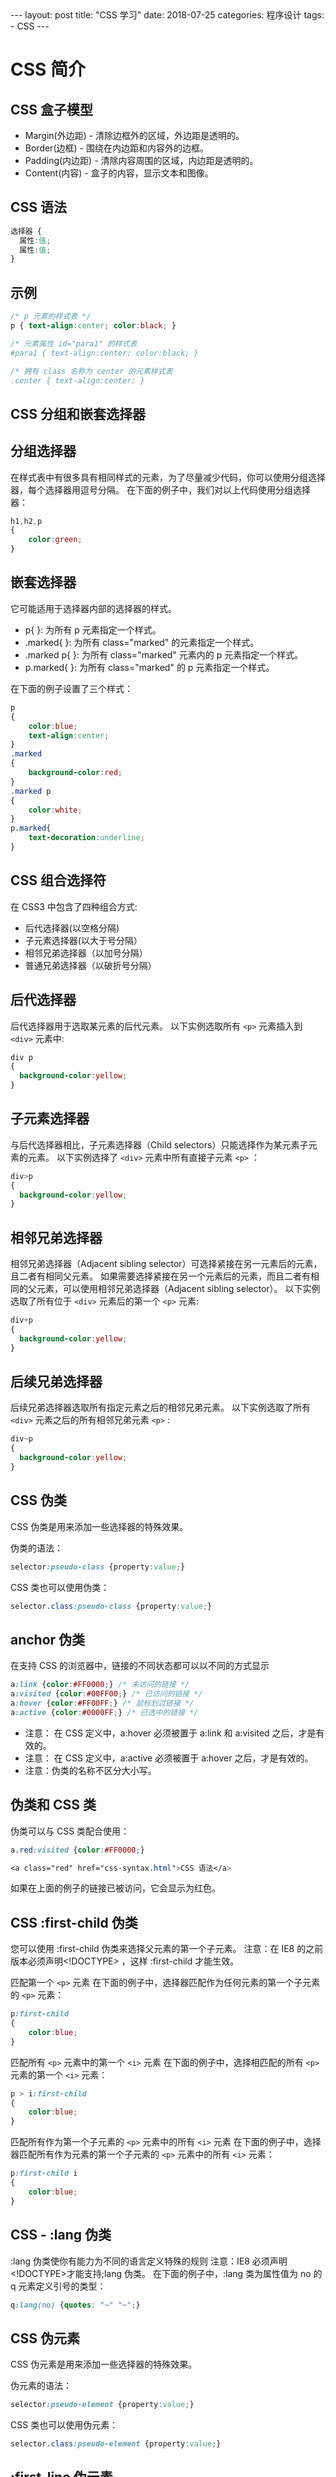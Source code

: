 #+begin_export html
---
layout: post
title: "CSS 学习"
date: 2018-07-25
categories: 程序设计
tags:
    - CSS
---
#+end_export

* CSS 简介

** CSS 盒子模型

- Margin(外边距) - 清除边框外的区域，外边距是透明的。
- Border(边框) - 围绕在内边距和内容外的边框。
- Padding(内边距) - 清除内容周围的区域，内边距是透明的。
- Content(内容) - 盒子的内容，显示文本和图像。

** CSS 语法

#+BEGIN_SRC css
    选择器 {
      属性:值;
      属性:值;
    }
#+END_SRC

** 示例

#+BEGIN_SRC css
    /* p 元素的样式表 */
    p { text-align:center; color:black; }

    /* 元素属性 id="para1" 的样式表
    #para1 { text-align:center; color:black; }

    /* 拥有 class 名称为 center 的元素样式表
    .center { text-align:center; }
#+END_SRC

** CSS 分组和嵌套选择器

** 分组选择器

在样式表中有很多具有相同样式的元素，为了尽量减少代码，你可以使用分组选择器，每个选择器用逗号分隔。
在下面的例子中，我们对以上代码使用分组选择器：

#+BEGIN_SRC css
    h1,h2,p
    {
        color:green;
    }
#+END_SRC

** 嵌套选择器

它可能适用于选择器内部的选择器的样式。

- p{ }: 为所有 p 元素指定一个样式。
- .marked{ }: 为所有 class="marked" 的元素指定一个样式。
- .marked p{ }: 为所有 class="marked" 元素内的 p 元素指定一个样式。
- p.marked{ }: 为所有 class="marked" 的 p 元素指定一个样式。

在下面的例子设置了三个样式：

#+BEGIN_SRC css
    p
    {
        color:blue;
        text-align:center;
    }
    .marked
    {
        background-color:red;
    }
    .marked p
    {
        color:white;
    }
    p.marked{
        text-decoration:underline;
    }
#+END_SRC

** CSS 组合选择符

在 CSS3 中包含了四种组合方式:

- 后代选择器(以空格分隔)
- 子元素选择器(以大于号分隔）
- 相邻兄弟选择器（以加号分隔）
- 普通兄弟选择器（以破折号分隔）

** 后代选择器

后代选择器用于选取某元素的后代元素。 以下实例选取所有 =<p>= 元素插入到
=<div>= 元素中:

#+BEGIN_SRC css
    div p
    {
      background-color:yellow;
    }
#+END_SRC

** 子元素选择器

与后代选择器相比，子元素选择器（Child
selectors）只能选择作为某元素子元素的元素。 以下实例选择了 =<div>=
元素中所有直接子元素 =<p>= ：

#+BEGIN_SRC css
    div>p
    {
      background-color:yellow;
    }
#+END_SRC

** 相邻兄弟选择器

相邻兄弟选择器（Adjacent sibling
selector）可选择紧接在另一元素后的元素，且二者有相同父元素。
如果需要选择紧接在另一个元素后的元素，而且二者有相同的父元素，可以使用相邻兄弟选择器（Adjacent
sibling selector）。 以下实例选取了所有位于 =<div>= 元素后的第一个 =<p>=
元素:

#+BEGIN_SRC css
    div+p
    {
      background-color:yellow;
    }
#+END_SRC

** 后续兄弟选择器

后续兄弟选择器选取所有指定元素之后的相邻兄弟元素。 以下实例选取了所有
=<div>= 元素之后的所有相邻兄弟元素 =<p>= :

#+BEGIN_SRC css
    div~p
    {
      background-color:yellow;
    }
#+END_SRC

** CSS 伪类

CSS 伪类是用来添加一些选择器的特殊效果。

伪类的语法：

#+BEGIN_SRC css
    selector:pseudo-class {property:value;}
#+END_SRC

CSS 类也可以使用伪类：

#+BEGIN_SRC css
    selector.class:pseudo-class {property:value;}
#+END_SRC

** anchor 伪类

在支持 CSS 的浏览器中，链接的不同状态都可以以不同的方式显示

#+BEGIN_SRC css
    a:link {color:#FF0000;} /* 未访问的链接 */
    a:visited {color:#00FF00;} /* 已访问的链接 */
    a:hover {color:#FF00FF;} /* 鼠标划过链接 */
    a:active {color:#0000FF;} /* 已选中的链接 */
#+END_SRC

- 注意： 在 CSS 定义中，a:hover 必须被置于 a:link 和 a:visited
  之后，才是有效的。
- 注意： 在 CSS 定义中，a:active 必须被置于 a:hover 之后，才是有效的。
- 注意：伪类的名称不区分大小写。

** 伪类和 CSS 类

伪类可以与 CSS 类配合使用：

#+BEGIN_SRC css
    a.red:visited {color:#FF0000;}

    <a class="red" href="css-syntax.html">CSS 语法</a>
#+END_SRC

如果在上面的例子的链接已被访问，它会显示为红色。

** CSS :first-child 伪类

您可以使用 :first-child 伪类来选择父元素的第一个子元素。 注意：在 IE8
的之前版本必须声明<!DOCTYPE> ，这样 :first-child 才能生效。

匹配第一个 =<p>= 元素
在下面的例子中，选择器匹配作为任何元素的第一个子元素的 =<p>= 元素：

#+BEGIN_SRC css
    p:first-child
    {
        color:blue;
    }
#+END_SRC

匹配所有 =<p>= 元素中的第一个 =<i>= 元素
在下面的例子中，选择相匹配的所有 =<p>= 元素的第一个 =<i>= 元素：

#+BEGIN_SRC css
    p > i:first-child
    {
        color:blue;
    }
#+END_SRC

匹配所有作为第一个子元素的 =<p>= 元素中的所有 =<i>= 元素
在下面的例子中，选择器匹配所有作为元素的第一个子元素的 =<p>=
元素中的所有 =<i>= 元素：

#+BEGIN_SRC css
    p:first-child i
    {
        color:blue;
    }
#+END_SRC

** CSS - :lang 伪类

:lang 伪类使你有能力为不同的语言定义特殊的规则 注意：IE8
必须声明<!DOCTYPE>才能支持;lang 伪类。 在下面的例子中，:lang
类为属性值为 no 的 q 元素定义引号的类型：

#+BEGIN_SRC css
    q:lang(no) {quotes: "~" "~";}
#+END_SRC

** CSS 伪元素

CSS 伪元素是用来添加一些选择器的特殊效果。

伪元素的语法：

#+BEGIN_SRC css
    selector:pseudo-element {property:value;}
#+END_SRC

CSS 类也可以使用伪元素：

#+BEGIN_SRC css
    selector.class:pseudo-element {property:value;}
#+END_SRC

** :first-line 伪元素

"first-line" 伪元素用于向文本的首行设置特殊样式。

在下面的例子中，浏览器会根据 "first-line" 伪元素中的样式对 p
元素的第一行文本进行格式化：

#+BEGIN_SRC css
    p:first-line
    {
        color:#ff0000;
        font-variant:small-caps;
    }
#+END_SRC

注意："first-line" 伪元素只能用于块级元素。

注意： 下面的属性可应用于 "first-line" 伪元素：

- font properties
- color properties
- background properties
- word-spacing
- letter-spacing
- text-decoration
- vertical-align
- text-transform
- line-height
- clear

** :first-letter 伪元素

"first-letter" 伪元素用于向文本的首字母设置特殊样式：

#+BEGIN_SRC css
    p:first-letter
    {
        color:#ff0000;
        font-size:xx-large;
    }
#+END_SRC

注意： "first-letter" 伪元素只能用于块级元素。

注意： 下面的属性可应用于 "first-letter" 伪元素：

- font properties
- color properties
- background properties
- margin properties
- padding properties
- border properties
- text-decoration
- vertical-align (only if "float" is "none")
- text-transform
- line-height
- float
- clear

** 伪元素和 CSS 类

伪元素可以结合 CSS 类：

#+BEGIN_SRC css
    p.article:first-letter {color:#ff0000;}

    <p class="article">文章段落</p>
#+END_SRC

上面的例子会使所有 class 为 article 的段落的首字母变为红色。

** 多个伪元素

可以结合多个伪元素来使用。

在下面的例子中，段落的第一个字母将显示为红色，其字体大小为
xx-large。第一行中的其余文本将为蓝色，并以小型大写字母显示。

段落中的其余文本将以默认字体大小和颜色来显示：

#+BEGIN_SRC css
    p:first-letter
    {
        color:#ff0000;
        font-size:xx-large;
    }
    p:first-line
    {
        color:#0000ff;
        font-variant:small-caps;
    }
#+END_SRC

** CSS - :before 伪元素

":before" 伪元素可以在元素的内容前面插入新内容。

下面的例子在每个 =<h1>= 元素前面插入一幅图片：

#+BEGIN_SRC css
    h1:before
    {
        content:url(smiley.gif);
    }
#+END_SRC

** CSS - :after 伪元素

":after" 伪元素可以在元素的内容之后插入新内容。

下面的例子在每个 =<h1>= 元素后面插入一幅图片：

#+BEGIN_SRC css
    h1:after
    {
        content:url(smiley.gif);
    }
#+END_SRC

** 所有 CSS 伪类/元素

| 选择器            | 示例             | 示例说明                                            |
|-------------------+------------------+-----------------------------------------------------|
| :link             | a:link           | 选择所有未访问链接                                  |
| :visited          | a:visited        | 选择所有访问过的链接                                |
| :active           | a:active         | 选择正在活动链接                                    |
| :hover            | a:hover          | 把鼠标放在链接上的状态                              |
| :focus            | input:focus      | 选择元素输入后具有焦点                              |
| :first-letter     | p:first-letter   | 选择每个 =<p>= 元素的第一个字母                     |
| :first-line       | p:first-line     | 选择每个 =<p>= 元素的第一行                         |
| :first-child      | p:first-child    | 选择器匹配属于任意元素的第一个子元素的 =<p>= 元素   |
| :before           | p:before         | 在每个 =<p>= 元素之前插入内容                       |
| :after            | p:after          | 在每个 =<p>= 元素之后插入内容                       |
| :lang(language)   | p:lang(it)       | 为 =<p>= 元素的 lang 属性选择一个开始值             |

** CSS 属性选择器

具有特定属性的 HTML 元素样式 具有特定属性的 HTML 元素样式不仅仅是 class
和 id。

注意：IE7 和 IE8 需声明!DOCTYPE 才支持属性选择器！IE6
和更低的版本不支持属性选择器。

** 属性选择器

下面的例子是把包含标题（title）的所有元素变为蓝色：

#+BEGIN_SRC css
    [title]
    {
        color:blue;
    }
#+END_SRC

** 属性和值选择器

下面的实例改变了标题 title='runoob'元素的边框样式:

#+BEGIN_SRC css
    [title=runoob]
    {
        border:5px solid green;
    }
#+END_SRC

** 属性和值的选择器-多值

下面是包含指定值的 title 属性的元素样式的例子，使用（~）分隔属性和值:

#+BEGIN_SRC css
    [title~=hello] { color:blue; }
#+END_SRC

下面是包含指定值的 lang 属性的元素样式的例子，使用（|）分隔属性和值:

#+BEGIN_SRC css
    [lang|=en] { color:blue; }
#+END_SRC

** 表单样式

属性选择器样式无需使用 class 或 id 的形式:

#+BEGIN_SRC css
    input[type="text"]
    {
        width:150px;
        display:block;
        margin-bottom:10px;
        background-color:yellow;
    }
    input[type="button"]
    {
        width:120px;
        margin-left:35px;
        display:block;
    }
#+END_SRC

* References

#+BEGIN_QUOTE
  本文是我的学习笔记，内容参考了网上资源，为了方便自己查询使用，做了一些修改整理。
  笔记内容摘录于下列文章，相应权利归属原作者，如有未列出的或有不妥，请联系我立即增补或删除。
#+END_QUOTE

- [[http://www.runoob.com/]]

